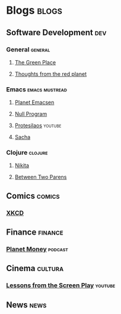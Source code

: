 * Blogs                                                               :blogs:
  :PROPERTIES:
  :ID:       elfeed
  :END:

** Software Development                                                 :dev:
*** General                                                         :general:
**** [[https://eli.thegreenplace.net/feeds/all.atom.xml][The Green Place]]
**** [[http://feeds.feedburner.com/thoughtsfromtheredplanet?format=xml][Thoughts from the red planet]]

*** Emacs                                                    :emacs:mustread:
**** [[http://planet.emacsen.org/atom.xml][Planet Emacsen]]
**** [[https://nullprogram.com/feed/][Null Program]]
**** [[https://www.youtube.com/feeds/videos.xml?channel_id=UC0uTPqBCFIpZxlz_Lv1tk_g][Protesilaos]]                                                    :youtube:
**** [[http://sachachua.com/blog/category/emacs/feed][Sacha]]

*** Clojure                                                         :clojure:
**** [[http://tonsky.me/blog/atom.xml][Nikita]]
**** [[https://betweentwoparens.com/rss.xml][Between Two Parens]]

** Comics                                                            :comics:
*** [[https://xkcd.com/atom.xml][XKCD]]

** Finance                                                          :finance:
*** [[https://www.npr.org/rss/podcast.php?id=510289][Planet Money]]                                                    :podcast:

** Cinema                                                           :cultura:
*** [[https://www.youtube.com/feeds/videos.xml?channel_id=UCErSSa3CaP_GJxmFpdjG9Jw][Lessons from the Screen Play]]                                    :youtube:

** News                                                                :news:
